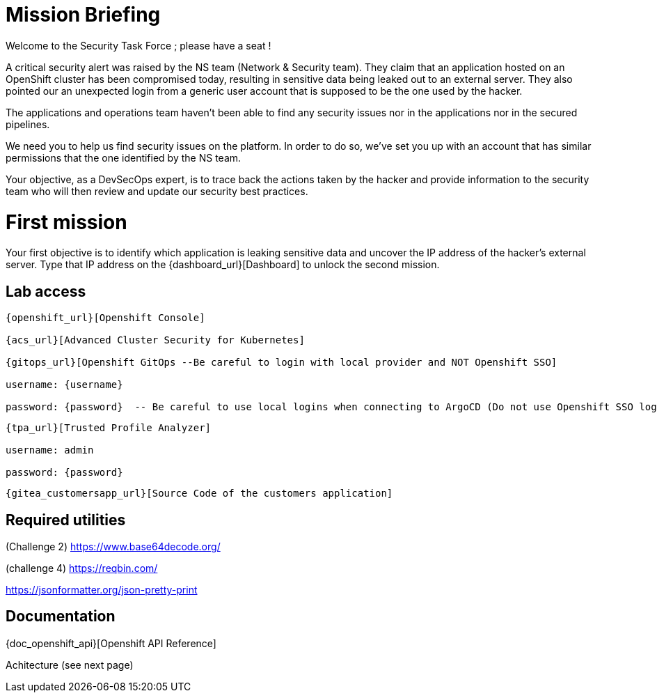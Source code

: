 = Mission Briefing

Welcome to the Security Task Force ; please have a seat !

A critical security alert was raised by the NS team (Network & Security team).
They claim that an application hosted on an OpenShift cluster has been compromised today, resulting in sensitive data being leaked out to an external server.
They also pointed our an unexpected login from a generic user account that is supposed to be the one used by the hacker.

The applications and operations team haven't been able to find any security issues nor in the applications nor in the secured pipelines.

We need you to help us find security issues on the platform.
In order to do so, we've set you up with an account that has similar permissions that the one identified by the NS team.

Your objective, as a DevSecOps expert, is to trace back the actions taken by the hacker and provide information to the security team who will then review and update our security best practices.


= First mission
Your first objective is to identify which application is leaking sensitive data and uncover the IP address of the hacker's external server.
Type that IP address on the {dashboard_url}[Dashboard] to unlock the second mission.


== Lab access

-----
{openshift_url}[Openshift Console]

{acs_url}[Advanced Cluster Security for Kubernetes]

{gitops_url}[Openshift GitOps --Be careful to login with local provider and NOT Openshift SSO]

username: {username}

password: {password}  -- Be careful to use local logins when connecting to ArgoCD (Do not use Openshift SSO login as those users have no permission at all)

-----
-----

{tpa_url}[Trusted Profile Analyzer]

username: admin

password: {password}

-----
-----
{gitea_customersapp_url}[Source Code of the customers application]
-----

== Required utilities
(Challenge 2) https://www.base64decode.org/

(challenge 4) https://reqbin.com/

https://jsonformatter.org/json-pretty-print

== Documentation
{doc_openshift_api}[Openshift API Reference]

Achitecture (see next page)



